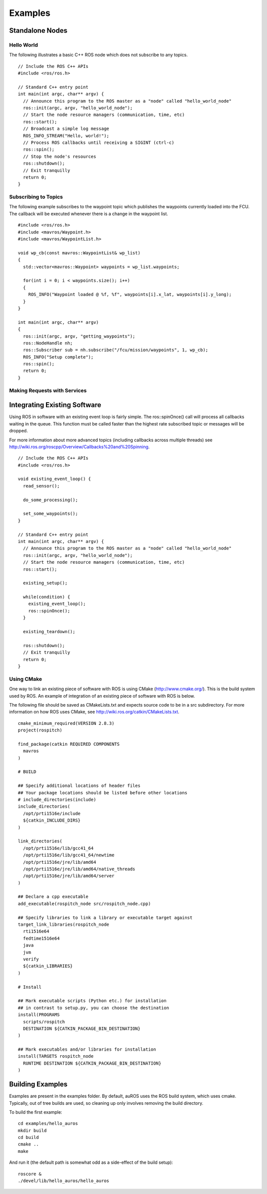 Examples
========

Standalone Nodes
----------------

Hello World
^^^^^^^^^^^
.. highlight:: c++

The following illustrates a basic C++ ROS node which does not subscribe to any topics. ::

  // Include the ROS C++ APIs
  #include <ros/ros.h>

  // Standard C++ entry point
  int main(int argc, char** argv) {
    // Announce this program to the ROS master as a "node" called "hello_world_node"
    ros::init(argc, argv, "hello_world_node");
    // Start the node resource managers (communication, time, etc)
    ros::start();
    // Broadcast a simple log message
    ROS_INFO_STREAM("Hello, world!");
    // Process ROS callbacks until receiving a SIGINT (ctrl-c)
    ros::spin();
    // Stop the node's resources
    ros::shutdown();
    // Exit tranquilly
    return 0;
  }
  
Subscribing to Topics
^^^^^^^^^^^^^^^^^^^^^
.. highlight:: c++

The following example subscribes to the waypoint topic which publishes the waypoints currently loaded into the FCU. The callback will be executed whenever there is a change in the waypoint list. ::

  #include <ros/ros.h>
  #include <mavros/Waypoint.h>
  #include <mavros/WaypointList.h>

  void wp_cb(const mavros::WaypointList& wp_list)
  {
    std::vector<mavros::Waypoint> waypoints = wp_list.waypoints;
    
    for(int i = 0; i < waypoints.size(); i++) 
    {
      ROS_INFO("Waypoint loaded @ %f, %f", waypoints[i].x_lat, waypoints[i].y_long);
    }
  }

  int main(int argc, char** argv)
  {
    ros::init(argc, argv, "getting_waypoints");
    ros::NodeHandle nh;
    ros::Subscriber sub = nh.subscribe("/fcu/mission/waypoints", 1, wp_cb);
    ROS_INFO("Setup complete");
    ros::spin();
    return 0;
  }

Making Requests with Services
^^^^^^^^^^^^^^^^^^^^^^^^^^^^^
  
Integrating Existing Software
-----------------------------

Using ROS in software with an existing event loop is fairly simple. 
The ros::spinOnce() call will process all callbacks waiting in the queue. This function must be called faster than the highest rate subscribed topic or messages will be dropped.

For more information about more advanced topics (including callbacks across multiple threads) see http://wiki.ros.org/roscpp/Overview/Callbacks%20and%20Spinning.

::

  // Include the ROS C++ APIs
  #include <ros/ros.h>
  
  void existing_event_loop() {
    read_sensor();
    
    do_some_processing();
    
    set_some_waypoints();
  }

  // Standard C++ entry point
  int main(int argc, char** argv) {
    // Announce this program to the ROS master as a "node" called "hello_world_node"
    ros::init(argc, argv, "hello_world_node");
    // Start the node resource managers (communication, time, etc)
    ros::start();
    
    existing_setup();
    
    while(condition) {
      existing_event_loop();
      ros::spinOnce();
    }
    
    existing_teardown();
    
    ros::shutdown();
    // Exit tranquilly
    return 0;
  }

Using CMake
^^^^^^^^^^^

One way to link an existing piece of software with ROS is using CMake (http://www.cmake.org/).
This is the build system used by ROS. An example of integration of an existing piece of software with ROS is below.

The following file should be saved as CMakeLists.txt and expects source code to be in a src subdirectory. 
For more information on how ROS uses CMake, see http://wiki.ros.org/catkin/CMakeLists.txt. ::

  cmake_minimum_required(VERSION 2.8.3)
  project(rospitch)

  find_package(catkin REQUIRED COMPONENTS
    mavros
  )
  
  # BUILD

  ## Specify additional locations of header files
  ## Your package locations should be listed before other locations
  # include_directories(include)
  include_directories(
    /opt/prti1516e/include
    ${catkin_INCLUDE_DIRS}
  )

  link_directories(
    /opt/prti1516e/lib/gcc41_64
    /opt/prti1516e/lib/gcc41_64/newtime
    /opt/prti1516e/jre/lib/amd64
    /opt/prti1516e/jre/lib/amd64/native_threads
    /opt/prti1516e/jre/lib/amd64/server
  )

  ## Declare a cpp executable
  add_executable(rospitch_node src/rospitch_node.cpp)

  ## Specify libraries to link a library or executable target against
  target_link_libraries(rospitch_node
    rti1516e64
    fedtime1516e64
    java
    jvm
    verify
    ${catkin_LIBRARIES}
  )

  # Install

  ## Mark executable scripts (Python etc.) for installation
  ## in contrast to setup.py, you can choose the destination
  install(PROGRAMS
    scripts/rospitch
    DESTINATION ${CATKIN_PACKAGE_BIN_DESTINATION}
  )

  ## Mark executables and/or libraries for installation
  install(TARGETS rospitch_node
    RUNTIME DESTINATION ${CATKIN_PACKAGE_BIN_DESTINATION}
  )
  
Building Examples
---------------------

Examples are present in the examples folder.
By default, auROS uses the ROS build system, which uses cmake. 
Typically, out of tree builds are used, so cleaning up only
involves removing the build directory.

To build the first example::

  cd examples/hello_auros
  mkdir build
  cd build
  cmake ..
  make
  
And run it (the default path is somewhat odd as a side-effect of the build setup)::

  roscore &
  ./devel/lib/hello_auros/hello_auros
